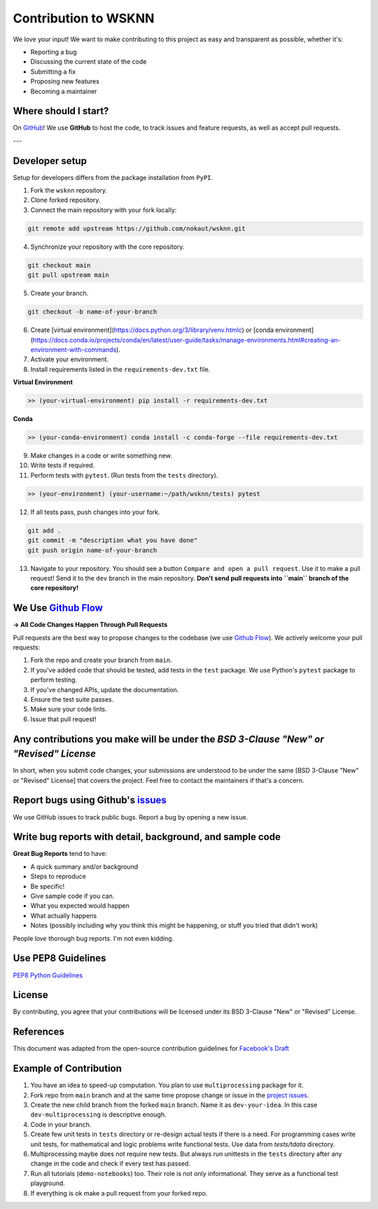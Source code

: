 Contribution to WSKNN
=====================

We love your input! We want to make contributing to this project as easy and transparent as possible, whether it's:

* Reporting a bug
* Discussing the current state of the code
* Submitting a fix
* Proposing new features
* Becoming a maintainer

Where should I start?
---------------------

On `GitHub <https://github.com/nokaut/wsknn>`_! We use **GitHub** to host the code, to track issues and feature requests, as well as accept pull requests.

---

Developer setup
---------------

Setup for developers differs from the package installation from ``PyPI``.

1. Fork the ``wsknn`` repository.
2. Clone forked repository.
3. Connect the main repository with your fork locally:

.. code-block:: shell

   git remote add upstream https://github.com/nokaut/wsknn.git


4. Synchronize your repository with the core repository.


.. code-block:: shell

   git checkout main
   git pull upstream main


5. Create your branch.

.. code-block:: shell

   git checkout -b name-of-your-branch


6. Create [virtual environment](https://docs.python.org/3/library/venv.htmlc) or [conda environment](https://docs.conda.io/projects/conda/en/latest/user-guide/tasks/manage-environments.html#creating-an-environment-with-commands).
7. Activate your environment.
8. Install requirements listed in the ``requirements-dev.txt`` file.

**Virtual Environment**

.. code-block:: shell

   >> (your-virtual-environment) pip install -r requirements-dev.txt


**Conda**

.. code-block:: shell

   >> (your-conda-environment) conda install -c conda-forge --file requirements-dev.txt

9. Make changes in a code or write something new.
10. Write tests if required.
11. Perform tests with ``pytest``. (Run tests from the ``tests`` directory).

.. code-block:: shell

   >> (your-environment) (your-username:~/path/wsknn/tests) pytest


12. If all tests pass, push changes into your fork.

.. code-block:: shell

   git add .
   git commit -m "description what you have done"
   git push origin name-of-your-branch

13. Navigate to your repository. You should see a button ``Compare and open a pull request``. Use it to make a pull request! Send it to the ``dev`` branch in the main repository. **Don't send pull requests into ``main`` branch of the core repository!**


We Use `Github Flow <https://guides.github.com/introduction/flow/index.html>`_
------------------------------------------------------------------------------

**-> All Code Changes Happen Through Pull Requests**

Pull requests are the best way to propose changes to the codebase (we use `Github Flow <https://guides.github.com/introduction/flow/index.html>`_). We actively welcome your pull requests:

1. Fork the repo and create your branch from ``main``.
2. If you've added code that should be tested, add tests in the ``test`` package. We use Python's ``pytest`` package to perform testing.
3. If you've changed APIs, update the documentation.
4. Ensure the test suite passes.
5. Make sure your code lints.
6. Issue that pull request!

Any contributions you make will be under the *BSD 3-Clause "New" or "Revised" License*
--------------------------------------------------------------------------------------

In short, when you submit code changes, your submissions are understood to be under the same [BSD 3-Clause "New" or "Revised" License] that covers the project. Feel free to contact the maintainers if that's a concern.

Report bugs using Github's `issues <https://github.com/nokaut/wsknn/issues>`_
-----------------------------------------------------------------------------

We use GitHub issues to track public bugs. Report a bug by opening a new issue.

Write bug reports with detail, background, and sample code
----------------------------------------------------------

**Great Bug Reports** tend to have:

- A quick summary and/or background
- Steps to reproduce
- Be specific!
- Give sample code if you can.
- What you expected would happen
- What actually happens
- Notes (possibly including why you think this might be happening, or stuff you tried that didn't work)

People *love* thorough bug reports. I'm not even kidding.

Use PEP8 Guidelines
-------------------

`PEP8 Python Guidelines <https://www.python.org/dev/peps/pep-0008/>`_

License
-------

By contributing, you agree that your contributions will be licensed under its BSD 3-Clause "New" or "Revised" License.

References
----------

This document was adapted from the open-source contribution guidelines for `Facebook's Draft <https://github.com/facebook/draft-js/blob/a9316a723f9e918afde44dea68b5f9f39b7d9b00/CONTRIBUTING.md>`_

Example of Contribution
-----------------------

1. You have an idea to speed-up computation. You plan to use ``multiprocessing`` package for it.
2. Fork repo from ``main`` branch and at the same time propose change or issue in the `project issues <https://github.com/nokaut/wsknn/issues>`_.
3. Create the new child branch from the forked ``main`` branch. Name it as ``dev-your-idea``. In this case ``dev-multiprocessing`` is descriptive enough.
4. Code in your branch.
5. Create few unit tests in ``tests`` directory or re-design actual tests if there is a need. For programming cases write unit tests, for mathematical and logic problems write functional tests. Use data from `tests/tdata` directory.
6. Multiprocessing maybe does not require new tests. But always run unittests in the ``tests`` directory after any change in the code and check if every test has passed.
7. Run all tutorials (``demo-notebooks``) too. Their role is not only informational. They serve as a functional test playground.
8. If everything is ok make a pull request from your forked repo.
